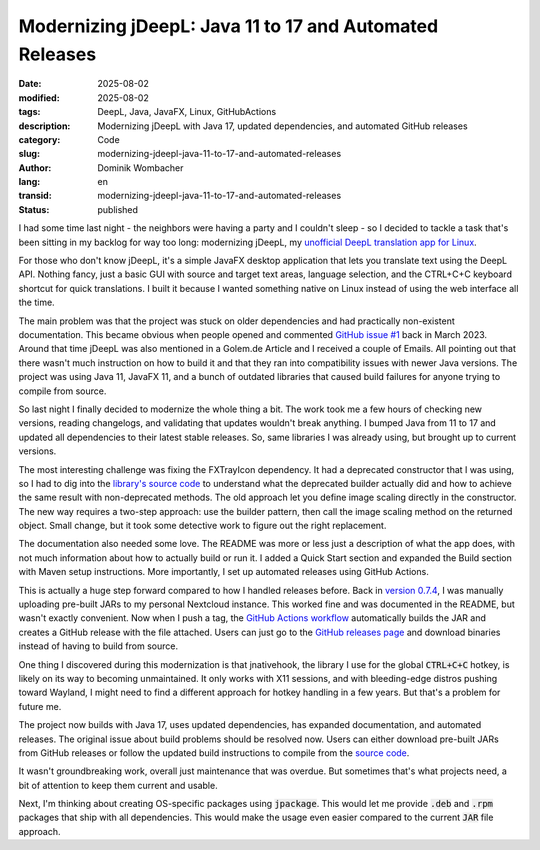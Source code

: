 .. SPDX-FileCopyrightText: 2025 Dominik Wombacher <dominik@wombacher.cc>
..
.. SPDX-License-Identifier: CC-BY-SA-4.0

Modernizing jDeepL: Java 11 to 17 and Automated Releases
########################################################

:date: 2025-08-02
:modified: 2025-08-02
:tags: DeepL, Java, JavaFX, Linux, GitHubActions
:description: Modernizing jDeepL with Java 17, updated dependencies, and automated GitHub releases
:category: Code
:slug: modernizing-jdeepl-java-11-to-17-and-automated-releases
:author: Dominik Wombacher
:lang: en
:transid: modernizing-jdeepl-java-11-to-17-and-automated-releases
:status: published

I had some time last night - the neighbors were having a
party and I couldn't sleep - so I decided to tackle a task
that's been sitting in my backlog for way too long: modernizing
jDeepL, my `unofficial DeepL translation app for Linux <{filename}/posts/2022/jdeepl_unofficial_deepl_app_for_linux_based_on_javafx_en.rst>`_.

For those who don't know jDeepL, it's a simple JavaFX desktop
application that lets you translate text using the DeepL API. Nothing
fancy, just a basic GUI with source and target text areas, language
selection, and the CTRL+C+C keyboard shortcut for quick translations.
I built it because I wanted something native on Linux instead of using
the web interface all the time.

The main problem was that the project was stuck on older dependencies
and had practically non-existent documentation. This became obvious
when people opened and commented `GitHub issue #1 <https://github.com/wombelix/jDeepL/issues/1>`_
back in March 2023. Around that time jDeepL was also mentioned in a Golem.de
Article and I received a couple of Emails. All pointing out that there wasn't
much instruction on how to build it and that they ran into compatibility
issues with newer Java versions. The project was using Java 11, JavaFX 11, and
a bunch of outdated libraries that caused build failures for anyone
trying to compile from source.

So last night I finally decided to modernize the whole thing a bit. The work
took me a few hours of checking new versions, reading changelogs, and
validating that updates wouldn't break anything. I bumped Java from 11
to 17 and updated all dependencies to their latest stable releases. So,
same libraries I was already using, but brought up to current versions.

The most interesting challenge was fixing the FXTrayIcon dependency.
It had a deprecated constructor that I was using, so I had to dig into
the `library's source code <https://github.com/dustinkredmond/FXTrayIcon>`_
to understand what the deprecated builder actually did and how to achieve
the same result with non-deprecated methods. The old approach let you define
image scaling directly in the constructor. The new way requires a two-step
approach: use the builder pattern, then call the image scaling method on the
returned object. Small change, but it took some detective work to
figure out the right replacement.

The documentation also needed some love. The README was more or less
just a description of what the app does, with not much information
about how to actually build or run it. I added a Quick Start section
and expanded the Build section with Maven setup instructions. More
importantly, I set up automated releases using GitHub Actions.

This is actually a huge step forward compared to how I handled releases
before. Back in `version 0.7.4 <{filename}/posts/2023/jdeepl-version-0-7-4-released-pre-build-binaries-available_en.rst>`_, I was manually
uploading pre-built JARs to my personal Nextcloud instance. This
worked fine and was documented in the README, but wasn't exactly
convenient. Now when I push a tag, the
`GitHub Actions workflow <https://git.sr.ht/~wombelix/jDeepL/tree/main/item/.github/workflows/release.yml>`_
automatically builds the JAR and creates a GitHub release with the
file attached. Users can just go to the
`GitHub releases page <https://github.com/wombelix/jDeepL/releases>`_
and download binaries instead of having to build from source.

One thing I discovered during this modernization is that jnativehook,
the library I use for the global :code:`CTRL+C+C` hotkey, is likely
on its way to becoming unmaintained. It only works with X11 sessions,
and with bleeding-edge distros pushing toward Wayland, I might need
to find a different approach for hotkey handling in a few years. But
that's a problem for future me.

The project now builds with Java 17, uses updated dependencies, has
expanded documentation, and automated releases. The original issue
about build problems should be resolved now. Users can either download
pre-built JARs from GitHub releases or follow the updated build
instructions to compile from the
`source code <https://git.sr.ht/~wombelix/jDeepL>`_.

It wasn't groundbreaking work, overall just maintenance that was overdue.
But sometimes that's what projects need, a bit of attention to keep them
current and usable.

Next, I'm thinking about creating OS-specific packages using :code:`jpackage`.
This would let me provide :code:`.deb` and :code:`.rpm` packages that ship
with all dependencies. This would make the usage even easier compared to the
current :code:`JAR` file approach.

